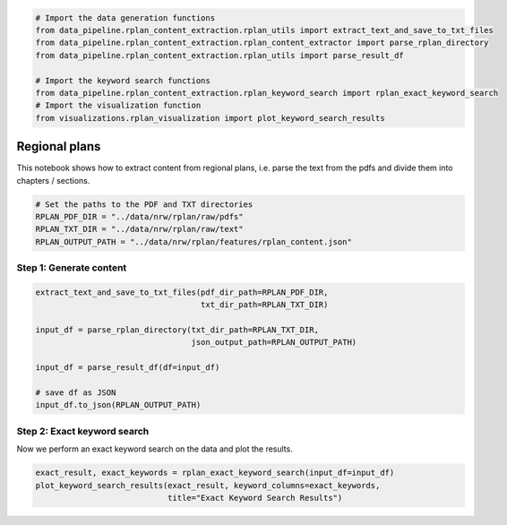 .. figure:: assets/dssg_banner.png
   :alt: dssg_banner


.. code:: ipython2

    # Import the data generation functions
    from data_pipeline.rplan_content_extraction.rplan_utils import extract_text_and_save_to_txt_files
    from data_pipeline.rplan_content_extraction.rplan_content_extractor import parse_rplan_directory
    from data_pipeline.rplan_content_extraction.rplan_utils import parse_result_df
    
    # Import the keyword search functions
    from data_pipeline.rplan_content_extraction.rplan_keyword_search import rplan_exact_keyword_search
    # Import the visualization function
    from visualizations.rplan_visualization import plot_keyword_search_results

Regional plans
==============

This notebook shows how to extract content from regional plans,
i.e. parse the text from the pdfs and divide them into chapters /
sections.

.. code:: ipython2

    # Set the paths to the PDF and TXT directories
    RPLAN_PDF_DIR = "../data/nrw/rplan/raw/pdfs"
    RPLAN_TXT_DIR = "../data/nrw/rplan/raw/text"
    RPLAN_OUTPUT_PATH = "../data/nrw/rplan/features/rplan_content.json"

Step 1: Generate content
------------------------

.. code:: ipython2

    extract_text_and_save_to_txt_files(pdf_dir_path=RPLAN_PDF_DIR,
                                       txt_dir_path=RPLAN_TXT_DIR)
    
    input_df = parse_rplan_directory(txt_dir_path=RPLAN_TXT_DIR, 
                                     json_output_path=RPLAN_OUTPUT_PATH)
    
    input_df = parse_result_df(df=input_df)
    
    # save df as JSON
    input_df.to_json(RPLAN_OUTPUT_PATH)

Step 2: Exact keyword search
----------------------------

Now we perform an exact keyword search on the data and plot the results.

.. code:: ipython2

    exact_result, exact_keywords = rplan_exact_keyword_search(input_df=input_df)
    plot_keyword_search_results(exact_result, keyword_columns=exact_keywords,
                                title="Exact Keyword Search Results")
